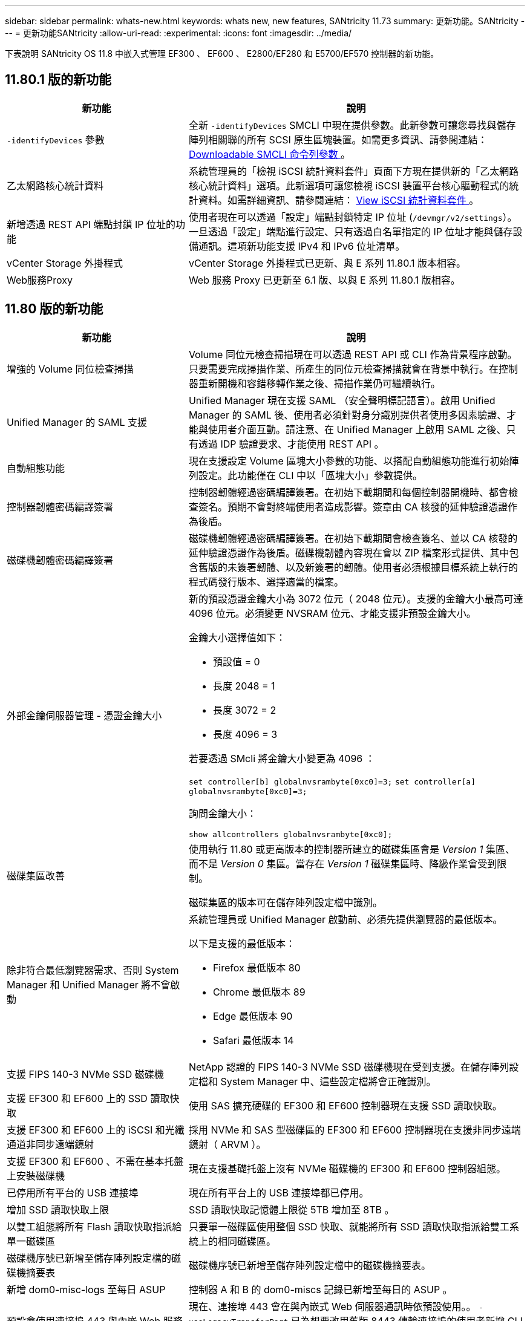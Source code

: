 ---
sidebar: sidebar 
permalink: whats-new.html 
keywords: whats new, new features, SANtricity 11.73 
summary: 更新功能。SANtricity 
---
= 更新功能SANtricity
:allow-uri-read: 
:experimental: 
:icons: font
:imagesdir: ../media/


[role="lead"]
下表說明 SANtricity OS 11.8 中嵌入式管理 EF300 、 EF600 、 E2800/EF280 和 E5700/EF570 控制器的新功能。



== 11.80.1 版的新功能

[cols="35h,~"]
|===
| 新功能 | 說明 


 a| 
`-identifyDevices` 參數
 a| 
全新 `-identifyDevices` SMCLI 中現在提供參數。此新參數可讓您尋找與儲存陣列相關聯的所有 SCSI 原生區塊裝置。如需更多資訊、請參閱連結： https://docs.netapp.com/us-en/e-series-cli/get-started/downloadable-smcli-parameters.html#identify-Devices[Downloadable SMCLI 命令列參數 ^] 。



 a| 
乙太網路核心統計資料
 a| 
系統管理員的「檢視 iSCSI 統計資料套件」頁面下方現在提供新的「乙太網路核心統計資料」選項。此新選項可讓您檢視 iSCSI 裝置平台核心驅動程式的統計資料。如需詳細資訊、請參閱連結： https://docs.netapp.com/us-en/e-series-santricity/sm-support/view-iscsi-statistics-packages-support.html[View iSCSI 統計資料套件 ^] 。



 a| 
新增透過 REST API 端點封鎖 IP 位址的功能
 a| 
使用者現在可以透過「設定」端點封鎖特定 IP 位址 (`/devmgr/v2/settings`）。一旦透過「設定」端點進行設定、只有透過白名單指定的 IP 位址才能與儲存設備通訊。這項新功能支援 IPv4 和 IPv6 位址清單。



 a| 
vCenter Storage 外掛程式
 a| 
vCenter Storage 外掛程式已更新、與 E 系列 11.80.1 版本相容。



 a| 
Web服務Proxy
 a| 
Web 服務 Proxy 已更新至 6.1 版、以與 E 系列 11.80.1 版相容。

|===


== 11.80 版的新功能

[cols="35h,~"]
|===
| 新功能 | 說明 


 a| 
增強的 Volume 同位檢查掃描
 a| 
Volume 同位元檢查掃描現在可以透過 REST API 或 CLI 作為背景程序啟動。只要需要完成掃描作業、所產生的同位元檢查掃描就會在背景中執行。在控制器重新開機和容錯移轉作業之後、掃描作業仍可繼續執行。



 a| 
Unified Manager 的 SAML 支援
 a| 
Unified Manager 現在支援 SAML （安全聲明標記語言）。啟用 Unified Manager 的 SAML 後、使用者必須針對身分識別提供者使用多因素驗證、才能與使用者介面互動。請注意、在 Unified Manager 上啟用 SAML 之後、只有透過 IDP 驗證要求、才能使用 REST API 。



 a| 
自動組態功能
 a| 
現在支援設定 Volume 區塊大小參數的功能、以搭配自動組態功能進行初始陣列設定。此功能僅在 CLI 中以「區塊大小」參數提供。



 a| 
控制器韌體密碼編譯簽署
 a| 
控制器韌體經過密碼編譯簽署。在初始下載期間和每個控制器開機時、都會檢查簽名。預期不會對終端使用者造成影響。簽章由 CA 核發的延伸驗證憑證作為後盾。



 a| 
磁碟機韌體密碼編譯簽署
 a| 
磁碟機韌體經過密碼編譯簽署。在初始下載期間會檢查簽名、並以 CA 核發的延伸驗證憑證作為後盾。磁碟機韌體內容現在會以 ZIP 檔案形式提供、其中包含舊版的未簽署韌體、以及新簽署的韌體。使用者必須根據目標系統上執行的程式碼發行版本、選擇適當的檔案。



 a| 
外部金鑰伺服器管理 - 憑證金鑰大小
 a| 
新的預設憑證金鑰大小為 3072 位元（ 2048 位元）。支援的金鑰大小最高可達 4096 位元。必須變更 NVSRAM 位元、才能支援非預設金鑰大小。

金鑰大小選擇值如下：

* 預設值 = 0
* 長度 2048 = 1
* 長度 3072 = 2
* 長度 4096 = 3


若要透過 SMcli 將金鑰大小變更為 4096 ：

`set controller[b] globalnvsrambyte[0xc0]=3;`
`set controller[a] globalnvsrambyte[0xc0]=3;`

詢問金鑰大小：

`show allcontrollers globalnvsrambyte[0xc0];`



 a| 
磁碟集區改善
 a| 
使用執行 11.80 或更高版本的控制器所建立的磁碟集區會是 _Version 1_ 集區、而不是 _Version 0_ 集區。當存在 _Version 1_ 磁碟集區時、降級作業會受到限制。

磁碟集區的版本可在儲存陣列設定檔中識別。



 a| 
除非符合最低瀏覽器需求、否則 System Manager 和 Unified Manager 將不會啟動
 a| 
系統管理員或 Unified Manager 啟動前、必須先提供瀏覽器的最低版本。

以下是支援的最低版本：

* Firefox 最低版本 80
* Chrome 最低版本 89
* Edge 最低版本 90
* Safari 最低版本 14




 a| 
支援 FIPS 140-3 NVMe SSD 磁碟機
 a| 
NetApp 認證的 FIPS 140-3 NVMe SSD 磁碟機現在受到支援。在儲存陣列設定檔和 System Manager 中、這些設定檔將會正確識別。



 a| 
支援 EF300 和 EF600 上的 SSD 讀取快取
 a| 
使用 SAS 擴充硬碟的 EF300 和 EF600 控制器現在支援 SSD 讀取快取。



 a| 
支援 EF300 和 EF600 上的 iSCSI 和光纖通道非同步遠端鏡射
 a| 
採用 NVMe 和 SAS 型磁碟區的 EF300 和 EF600 控制器現在支援非同步遠端鏡射（ ARVM ）。



 a| 
支援 EF300 和 EF600 、不需在基本托盤上安裝磁碟機
 a| 
現在支援基礎托盤上沒有 NVMe 磁碟機的 EF300 和 EF600 控制器組態。



 a| 
已停用所有平台的 USB 連接埠
 a| 
現在所有平台上的 USB 連接埠都已停用。



 a| 
增加 SSD 讀取快取上限
 a| 
SSD 讀取快取記憶體上限從 5TB 增加至 8TB 。



 a| 
以雙工組態將所有 Flash 讀取快取指派給單一磁碟區
 a| 
只要單一磁碟區使用整個 SSD 快取、就能將所有 SSD 讀取快取指派給雙工系統上的相同磁碟區。



 a| 
磁碟機序號已新增至儲存陣列設定檔的磁碟機摘要表
 a| 
磁碟機序號已新增至儲存陣列設定檔中的磁碟機摘要表。



 a| 
新增 dom0-misc-logs 至每日 ASUP
 a| 
控制器 A 和 B 的 dom0-miscs 記錄已新增至每日的 ASUP 。



 a| 
預設會使用連接埠 443 與內嵌 Web 服務進行應用程式通訊
 a| 
現在、連接埠 443 會在與內嵌式 Web 伺服器通訊時依預設使用。。  `-useLegacyTransferPort` 已為想要改用舊版 8443 傳輸連接埠的使用者新增 CLI 命令。如需全新 -useLegacyTransferPort CLI 命令的詳細資訊、請參閱 https://docs.netapp.com/us-en/e-series-cli/whats-new.html["SANtricity CLI 新增功能"]。



 a| 
掃描 Volume 同位檢查進度功能
 a| 
實作下列 CLI 命令以支援工作型 Volume 同位元檢查掃描作業：

* 開始檢查磁碟區同位檢查
* 儲存檢查 Volume 同位檢查工作錯誤
* 停止檢查 Volume 同位檢查工作
* 顯示檢查 Volume 同位檢查工作或工作


如需新的工作型 Volume 同位元檢查掃描 CLI 命令的詳細資訊、請參閱 https://docs.netapp.com/us-en/e-series-cli/whats-new.html["SANtricity CLI 新增功能"]。



 a| 
適用於 Unified Manager 的 MFA 支援
 a| 
Unified Manager 現在支援多重驗證（ MFA ）。



 a| 
切換前端硬體檢視的圖示
 a| 
在 System Manager/Unified Manager 的硬體檢視中、現在有兩個索引標籤可供控制正面和背面檢視：

* 磁碟機索引標籤
* 控制器與元件索引標籤




 a| 
vCenter Storage 外掛程式
 a| 
vCenter Storage 外掛程式已更新、與 E 系列 11.80 版本相容。



 a| 
Web Services Proxy 6.0
 a| 
Web 服務 Proxy 已更新至 6.0 版、以與 E 系列 11.80 版本相容。



 a| 
移除 E 系列標稱和最大溫度超出事件的 ASUP 案例建立旗標
 a| 
現在已停用「案例建立」旗標、以處理不需採取行動的名義和最高溫度超出事件。



 a| 
已啟用 0x1209 MEL 事件的優先案例建立旗標
 a| 
現已為建立案例建立旗標 `MEL_EV_DEGRADE_CHANNEL 0x1209` MEL 事件。

|===